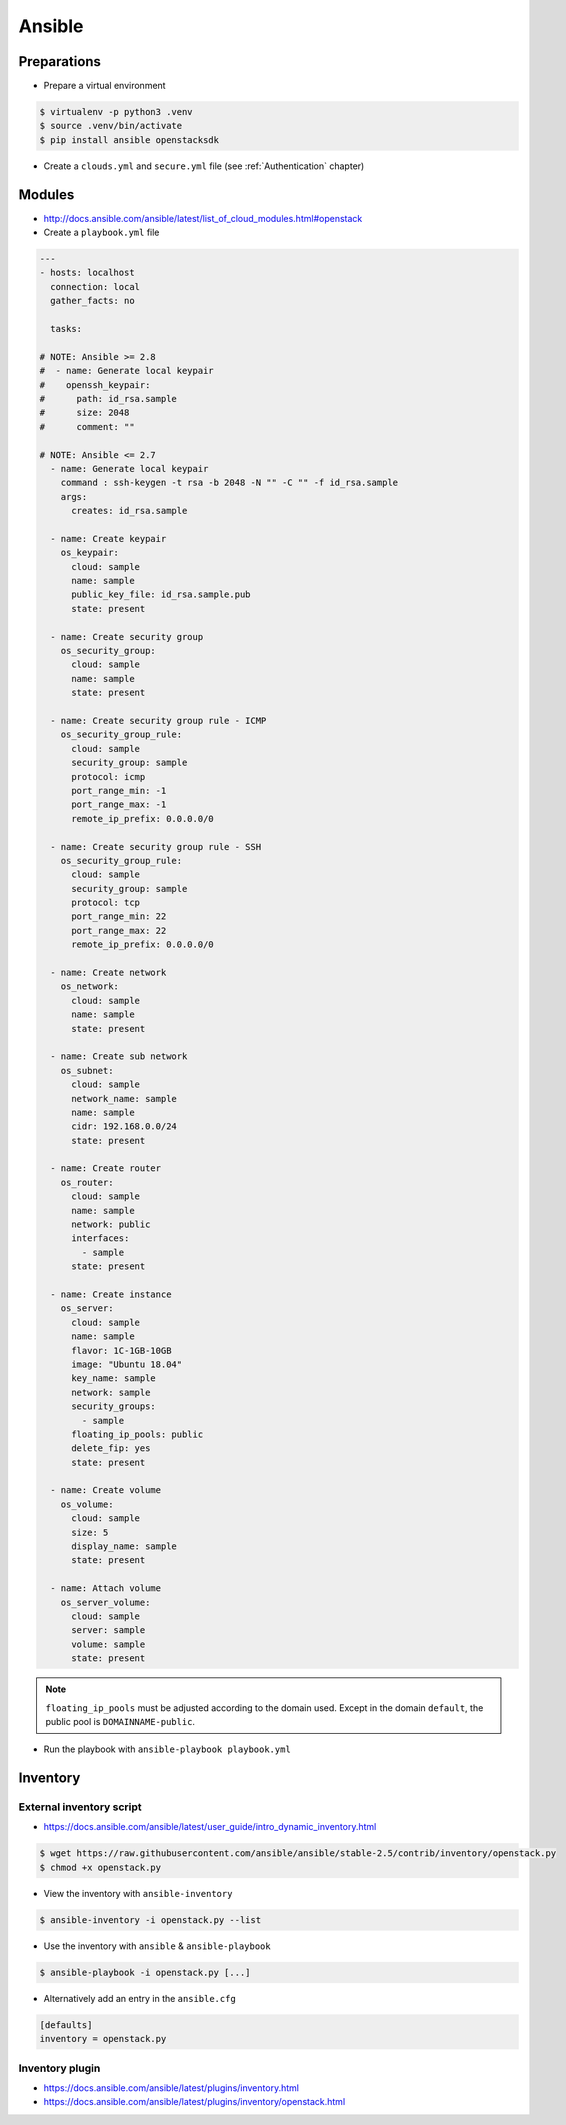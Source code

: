=======
Ansible
=======

Preparations
============

* Prepare a virtual environment

.. code-block:: none

   $ virtualenv -p python3 .venv
   $ source .venv/bin/activate
   $ pip install ansible openstacksdk

* Create a ``clouds.yml`` and ``secure.yml`` file (see :ref:`Authentication` chapter)

Modules
=======

* http://docs.ansible.com/ansible/latest/list_of_cloud_modules.html#openstack

* Create a ``playbook.yml`` file

.. code-block:: yaml

   ---
   - hosts: localhost
     connection: local
     gather_facts: no

     tasks:

   # NOTE: Ansible >= 2.8
   #  - name: Generate local keypair
   #    openssh_keypair:
   #      path: id_rsa.sample
   #      size: 2048
   #      comment: ""

   # NOTE: Ansible <= 2.7
     - name: Generate local keypair
       command : ssh-keygen -t rsa -b 2048 -N "" -C "" -f id_rsa.sample
       args:
	 creates: id_rsa.sample

     - name: Create keypair
       os_keypair:
	 cloud: sample
	 name: sample
	 public_key_file: id_rsa.sample.pub
	 state: present

     - name: Create security group
       os_security_group:
	 cloud: sample
	 name: sample
	 state: present

     - name: Create security group rule - ICMP
       os_security_group_rule:
	 cloud: sample
	 security_group: sample
	 protocol: icmp
	 port_range_min: -1
	 port_range_max: -1
	 remote_ip_prefix: 0.0.0.0/0

     - name: Create security group rule - SSH
       os_security_group_rule:
	 cloud: sample
	 security_group: sample
	 protocol: tcp
	 port_range_min: 22
	 port_range_max: 22
	 remote_ip_prefix: 0.0.0.0/0

     - name: Create network
       os_network:
	 cloud: sample
	 name: sample
	 state: present

     - name: Create sub network
       os_subnet:
	 cloud: sample
	 network_name: sample
	 name: sample
	 cidr: 192.168.0.0/24
	 state: present

     - name: Create router
       os_router:
	 cloud: sample
	 name: sample
	 network: public
	 interfaces:
	   - sample
	 state: present

     - name: Create instance
       os_server:
	 cloud: sample
	 name: sample
	 flavor: 1C-1GB-10GB
	 image: "Ubuntu 18.04"
	 key_name: sample
	 network: sample
	 security_groups:
	   - sample
	 floating_ip_pools: public
	 delete_fip: yes
	 state: present

     - name: Create volume
       os_volume:
	 cloud: sample
	 size: 5
	 display_name: sample
	 state: present

     - name: Attach volume
       os_server_volume:
	 cloud: sample
	 server: sample
	 volume: sample
	 state: present

.. note::

   ``floating_ip_pools`` must be adjusted according to the domain used. Except
   in the domain ``default``, the public pool is ``DOMAINNAME-public``.

* Run the playbook with ``ansible-playbook playbook.yml``

Inventory
=========

External inventory script
-------------------------

* https://docs.ansible.com/ansible/latest/user_guide/intro_dynamic_inventory.html

.. code-block:: none

   $ wget https://raw.githubusercontent.com/ansible/ansible/stable-2.5/contrib/inventory/openstack.py
   $ chmod +x openstack.py

* View the inventory with ``ansible-inventory``

.. code-block:: none

   $ ansible-inventory -i openstack.py --list

* Use the inventory with ``ansible`` & ``ansible-playbook``

.. code-block:: none

   $ ansible-playbook -i openstack.py [...]

* Alternatively add an entry in the ``ansible.cfg``

.. code-block:: ini

   [defaults]
   inventory = openstack.py

Inventory plugin
-----------------

* https://docs.ansible.com/ansible/latest/plugins/inventory.html
* https://docs.ansible.com/ansible/latest/plugins/inventory/openstack.html

